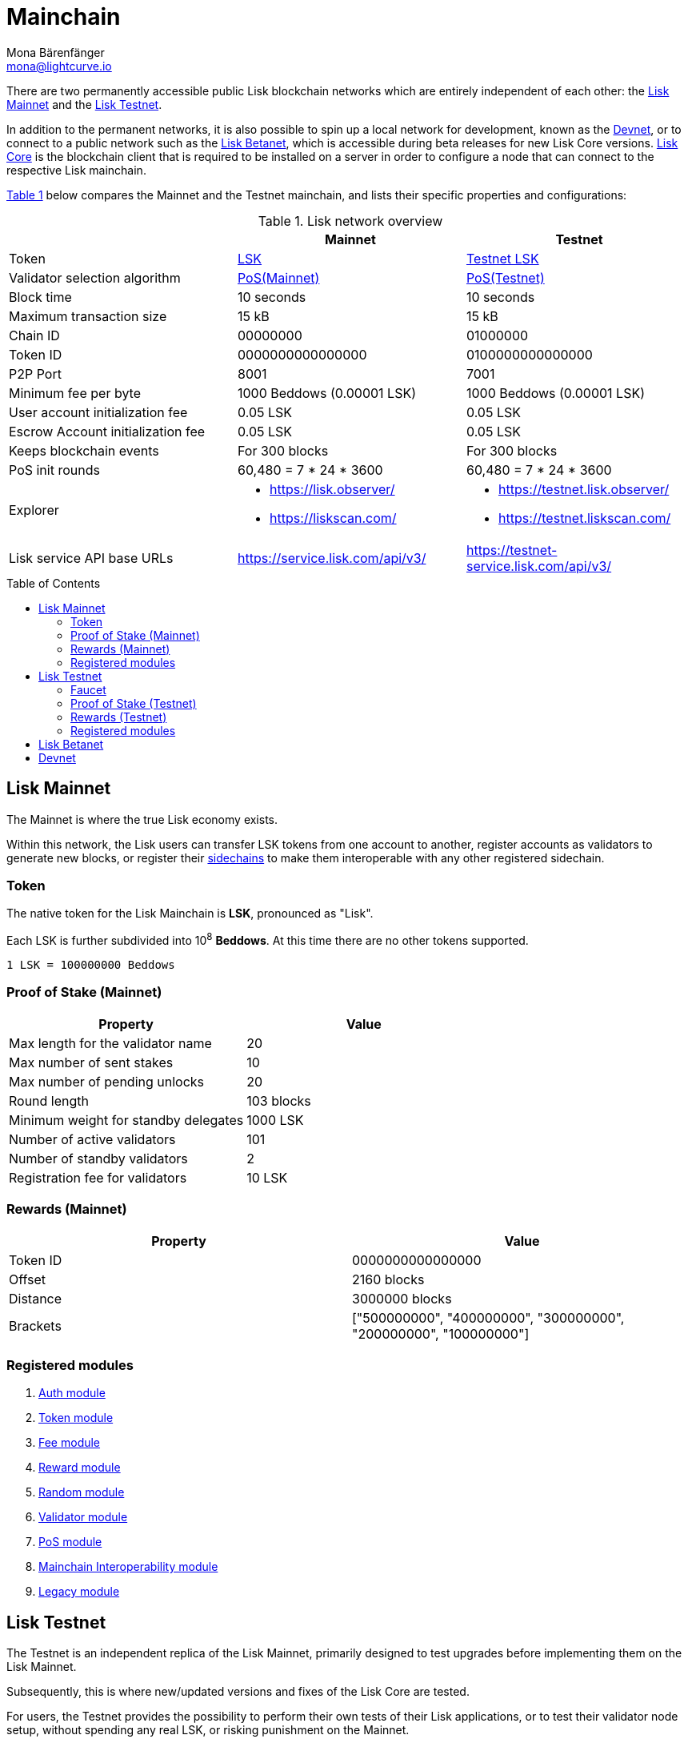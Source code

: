 = Mainchain
Mona Bärenfänger <mona@lightcurve.io>
:idprefix:
:idseparator: -
:toc: preamble
//URLs
:url_observer: https://lisk.observer/
:url_observer_testnet: https://testnet.lisk.observer/
:url_observer_betanet: https://betanet.lisk.observer/
:url_liskscan: https://liskscan.com/
:url_liskscan_testnet: https://testnet.liskscan.com/
:url_liskscan_betanet: https://betanet.liskscan.com/
:url_faucet_testnet: https://testnet-faucet.lisk.com/
:url_faucet_betanet: https://betanet-faucet.lisk.com/
:url_lisk_desktop: https://lisk.com/wallet
:url_typedoc_auth: https://lisk.com/documentation/lisk-sdk/v6/references/typedoc/classes/lisk_framework.AuthModule.html
:url_typedoc_token: https://lisk.com/documentation/lisk-sdk/v6/references/typedoc/classes/lisk_framework.TokenModule.html
:url_typedoc_fee: https://lisk.com/documentation/lisk-sdk/v6/references/typedoc/classes/lisk_framework.FeeModule.html
:url_typedoc_reward: https://lisk.com/documentation/lisk-sdk/v6/references/typedoc/classes/lisk_framework.RewardModule.html
:url_typedoc_random: https://lisk.com/documentation/lisk-sdk/v6/references/typedoc/classes/lisk_framework.RandomModule.html
:url_typedoc_validator: https://lisk.com/documentation/lisk-sdk/v6/references/typedoc/classes/lisk_framework.ValidatorModule.html
:url_typedoc_pos: https://lisk.com/documentation/lisk-sdk/v6/references/typedoc/classes/lisk_framework.PoSModule.html
:url_typedoc_mc: https://lisk.com/documentation/lisk-sdk/v6/references/typedoc/classes/lisk_framework.MainchainInteroperabilityModule.html
:url_github_legacy: https://github.com/LiskHQ/lips/blob/main/proposals/lip-0050.md
//Project URLs
:url_understand_sidechains: understand-blockchain/interoperability/index.adoc#mainchain-sidechains
:url_core: v4@lisk-core::index.adoc
:url_bugbounty: bug-bounty-program.adoc

There are two permanently accessible public Lisk blockchain networks which are entirely independent of each other: the <<lisk-mainnet>> and the <<lisk-testnet>>.

In addition to the permanent networks, it is also possible to spin up a local network for development, known as the <<devnet>>, or to connect to a public network such as the <<lisk-betanet>>, which is accessible during beta releases for new Lisk Core versions.
xref:{url_core}[Lisk Core] is the blockchain client that is required to be installed on a server in order to configure a node that can connect to the respective Lisk mainchain.

<<table1,Table 1>> below compares the Mainnet and the Testnet mainchain, and lists their specific properties and configurations:

[#table1]
.Lisk network overview
[cols="1,1,1",options="header",stripes="hover"]
|===
|
|Mainnet
|Testnet

|Token
|<<token,LSK>>
|<<faucet,Testnet LSK>>

|Validator selection algorithm
|<<proof-of-stake-mainnet,PoS(Mainnet)>>
|<<proof-of-stake-testnet,PoS(Testnet)>>

|Block time
|10 seconds
|10 seconds

|Maximum transaction size
| 15 kB
| 15 kB

|Chain ID
|00000000
|01000000

|Token ID
|0000000000000000
|0100000000000000

|P2P Port
|8001
|7001

|Minimum fee per byte
|1000 Beddows (0.00001 LSK)
|1000 Beddows (0.00001 LSK)

|User account initialization fee
|0.05 LSK
|0.05 LSK

|Escrow Account initialization fee
|0.05 LSK
|0.05 LSK

|Keeps blockchain events
|For 300 blocks
|For 300 blocks

|PoS init rounds
|60,480 = 7 * 24 * 3600
|60,480 = 7 * 24 * 3600

|Explorer
a|
* {url_observer}[^]
* {url_liskscan}[^]

a|
* {url_observer_testnet}[^]
* {url_liskscan_testnet}[^]

|Lisk service API base URLs
|https://service.lisk.com/api/v3/[^]
|https://testnet-service.lisk.com/api/v3/[^]
|===

== Lisk Mainnet
The Mainnet is where the true Lisk economy exists.

Within this network, the Lisk users can transfer LSK tokens from one account to another, register accounts as validators to generate new blocks, or register their xref:{url_understand_sidechains}[sidechains] to make them interoperable with any other registered sidechain.

=== Token

The native token for the Lisk Mainchain is *LSK*, pronounced as "Lisk".

Each LSK is further subdivided into 10^8^ *Beddows*.
At this time there are no other tokens supported.

 1 LSK = 100000000 Beddows

=== Proof of Stake (Mainnet)

[cols="1,1",options="header",stripes="hover"]
|===
|Property
|Value

|Max length for the validator name
|20

|Max number of sent stakes
|10

|Max number of pending unlocks
|20

|Round length
|103 blocks

|Minimum weight for standby delegates
|1000 LSK

|Number of active validators
|101

|Number of standby validators
|2

|Registration fee for validators
|10 LSK
|===

=== Rewards (Mainnet)

[cols="1,1",options="header",stripes="hover"]
|===
|Property
|Value

|Token ID
|0000000000000000

|Offset
|2160 blocks

|Distance
|3000000 blocks

|Brackets
|["500000000", "400000000", "300000000", "200000000", "100000000"]
|===

=== Registered modules

. {url_typedoc_auth}[Auth module^]
. {url_typedoc_token}[Token module^]
. {url_typedoc_fee}[Fee module^]
. {url_typedoc_reward}[Reward module^]
. {url_typedoc_random}[Random module^]
. {url_typedoc_validator}[Validator module^]
. {url_typedoc_pos}[PoS module^]
. {url_typedoc_mc}[Mainchain Interoperability module^]
. {url_github_legacy}[Legacy module^]

== Lisk Testnet
The Testnet is an independent replica of the Lisk Mainnet, primarily designed to test upgrades before implementing them on the Lisk Mainnet.

Subsequently, this is where new/updated versions and fixes of the Lisk Core are tested.

For users, the Testnet provides the possibility to perform their own tests of their Lisk applications, or to test their validator node setup, without spending any real LSK, or risking punishment on the Mainnet.

.Using Lisk Desktop for a Testnet account
TIP: To connect to the Testnet via {url_lisk_desktop}[Lisk Desktop^], simply enable the "Network Switcher" in the settings and then use it to switch the network to `Testnet`.

=== Faucet

Get free Testnet LSK from the {url_faucet_testnet}[Testnet faucet^] to start using the Testnet for your own purposes.

.Testnet LSK serves as "play money"
IMPORTANT: Testnet LSK holds no intrinsic monetary value; they are purely intended for testing purposes within the Lisk Testnet, eliminating the necessity to spend "real" LSK tokens. Furthermore, Testnet LSK cannot be exchanged for Mainnet LSK or any other currency.
Testnet LSK cannot be swapped to Mainnet LSK or any other currency.

=== Proof of Stake (Testnet)
[cols="1,1",options="header",stripes="hover"]
|===
|Property
|Value

|Max length for the validator name
|20 characters

|Max number of sent stakes
|10

|Max number of pending unlocks
|20

|Round length
|103 blocks

|Minimum weight for standby delegates
|1000 LSK

|Number of active validators
|101

|Number of standby validators
|2

|Registration fee for validators
|10 LSK
|===

=== Rewards (Testnet)

[cols="1,1",options="header",stripes="hover"]
|===
|Property
|Value

|Token ID
|0100000000000000

|Offset
|2160 blocks

|Distance
|3000000 blocks

|Brackets
|["500000000", "400000000", "300000000", "200000000", "100000000"]
|===

=== Registered modules

. {url_typedoc_auth}[Auth module^]
. {url_typedoc_token}[Token module^]
. {url_typedoc_fee}[Fee module^]
. {url_typedoc_reward}[Reward module^]
. {url_typedoc_random}[Random module^]
. {url_typedoc_validator}[Validator module^]
. {url_typedoc_pos}[PoS module^]
. {url_typedoc_mc}[Mainchain Interoperability module^]
. {url_github_legacy}[Legacy module^]

== Lisk Betanet

The Lisk Betanet is a temporarily accessible public blockchain network, that is used to test new beta releases of Lisk Core.

In contrast to the <<lisk-testnet>>, the Lisk Betanet is exclusively accessible during the beta testing phases of Lisk Core, which typically occur in preparation for major updates to the blockchain protocol.

The most important properties of the Lisk Betanet are listed in the table below:

[cols="1,1",options="header",stripes="hover"]
|===
|
|Betanet

|Chain ID
|02000000

|Token ID
|0200000000000000

|P2P Port
|7667

|Explorer
a|
* {url_observer_betanet}[^]
* {url_liskscan_betanet}[^]

|Lisk service API base URLs
|https://betanet-service.lisk.com/api/v3/[^]

|Faucet
| {url_faucet_betanet}[^]

|===

== Devnet

The Devnet is a local development network which is running on a single node.

The purpose of the Devnet is to provide a user-friendly locally set up blockchain network for performing specific tests, granting the user complete control over the environment.

This can be beneficial when planning to operate the blockchain with different configurations and/or modules compared to the public mainchains, or to test specific functionalities that might be too intricate or complex to evaluate on the Testnet.

Especially, it is recommended to set up a Devnet to search for bugs which can be reported through the xref:{url_bugbounty}[].

[cols="1,1",options="header",stripes="hover"]
|===
|
|Devnet

|Chain ID
|04000000

|Token ID
|0400000000000000
|===